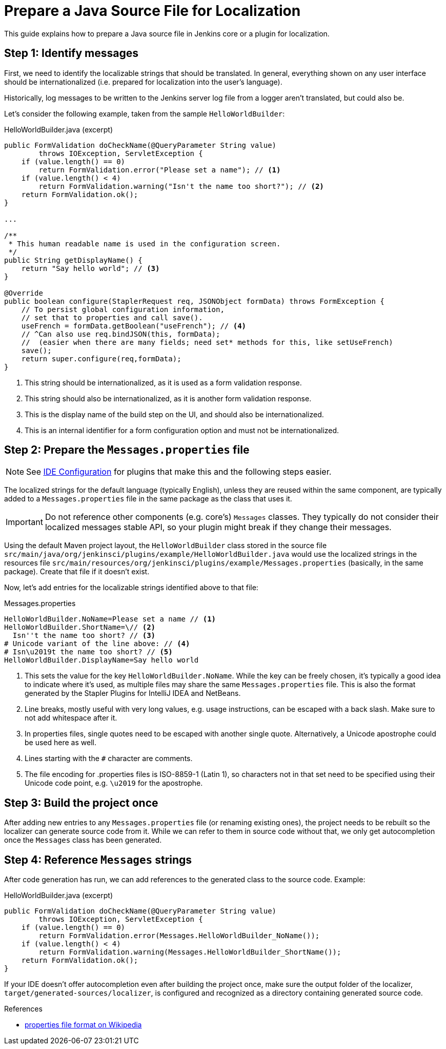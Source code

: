 = Prepare a Java Source File for Localization

This guide explains how to prepare a Java source file in Jenkins core or a plugin for localization.

== Step 1: Identify messages

First, we need to identify the localizable strings that should be translated.
In general, everything shown on any user interface should be internationalized (i.e. prepared for localization into the user's language).

Historically, log messages to be written to the Jenkins server log file from a logger aren't translated, but could also be.

Let's consider the following example, taken from the sample `HelloWorldBuilder`:

[source, java]
.HelloWorldBuilder.java (excerpt)
----
public FormValidation doCheckName(@QueryParameter String value)
        throws IOException, ServletException {
    if (value.length() == 0)
        return FormValidation.error("Please set a name"); // <1>
    if (value.length() < 4)
        return FormValidation.warning("Isn't the name too short?"); // <2>
    return FormValidation.ok();
}

...

/**
 * This human readable name is used in the configuration screen.
 */
public String getDisplayName() {
    return "Say hello world"; // <3>
}

@Override
public boolean configure(StaplerRequest req, JSONObject formData) throws FormException {
    // To persist global configuration information,
    // set that to properties and call save().
    useFrench = formData.getBoolean("useFrench"); // <4>
    // ^Can also use req.bindJSON(this, formData);
    //  (easier when there are many fields; need set* methods for this, like setUseFrench)
    save();
    return super.configure(req,formData);
}

----
<1> This string should be internationalized, as it is used as a form validation response.
<2> This string should also be internationalized, as it is another form validation response.
<3> This is the display name of the build step on the UI, and should also be internationalized.
<4> This is an internal identifier for a form configuration option and must not be internationalized.

== Step 2: Prepare the `Messages.properties` file


////
// TODO better documentation for tool support, including how Netbeans transparently handles properties encoding
////

[NOTE]
====
See xref:dev-docs:development-environment:ide-configuration.adoc[IDE Configuration] for plugins that make this and the following steps easier.
====

The localized strings for the default language (typically English), unless they are reused within the same component, are typically added to a `Messages.properties` file in the same package as the class that uses it.

[IMPORTANT]
====
Do not reference other components (e.g. core's) `Messages` classes.
They typically do not consider their localized messages stable API, so your plugin might break if they change their messages.
====

Using the default Maven project layout, the `HelloWorldBuilder` class stored in the source file `src/main/java/org/jenkinsci/plugins/example/HelloWorldBuilder.java` would use the localized strings in the resources file `src/main/resources/org/jenkinsci/plugins/example/Messages.properties` (basically, in the same package).
Create that file if it doesn't exist.

Now, let's add entries for the localizable strings identified above to that file:

[source]
.Messages.properties
----
HelloWorldBuilder.NoName=Please set a name // <1>
HelloWorldBuilder.ShortName=\// <2>
  Isn''t the name too short? // <3>
# Unicode variant of the line above: // <4>
# Isn\u2019t the name too short? // <5>
HelloWorldBuilder.DisplayName=Say hello world
----
<1> This sets the value for the key `HelloWorldBuilder.NoName`.
While the key can be freely chosen, it's typically a good idea to indicate where it's used, as multiple files may share the same `Messages.properties` file.
This is also the format generated by the Stapler Plugins for IntelliJ IDEA and NetBeans.
<2> Line breaks, mostly useful with very long values, e.g. usage instructions, can be escaped with a back slash.
Make sure to not add whitespace after it.
<3> In properties files, single quotes need to be escaped with another single quote.
Alternatively, a Unicode apostrophe could be used here as well.
<4> Lines starting with the `#` character are comments.
<5> The file encoding for .properties files is ISO-8859-1 (Latin 1), so characters not in that set need to be specified using their Unicode code point, e.g. `\u2019` for the apostrophe.

== Step 3: Build the project once

After adding new entries to any `Messages.properties` file (or renaming existing ones), the project needs to be rebuilt so the localizer can generate source code from it.
While we can refer to them in source code without that, we only get autocompletion once the `Messages` class has been generated.

== Step 4: Reference `Messages` strings

After code generation has run, we can add references to the generated class to the source code.
Example:

[source, java]
.HelloWorldBuilder.java (excerpt)
----
public FormValidation doCheckName(@QueryParameter String value)
        throws IOException, ServletException {
    if (value.length() == 0)
        return FormValidation.error(Messages.HelloWorldBuilder_NoName());
    if (value.length() < 4)
        return FormValidation.warning(Messages.HelloWorldBuilder_ShortName());
    return FormValidation.ok();
}
----

If your IDE doesn't offer autocompletion even after building the project once, make sure the output folder of the localizer, `target/generated-sources/localizer`, is configured and recognized as a directory containing generated source code.

.References
****
* link:https://en.wikipedia.org/wiki/.properties[properties file format on Wikipedia]
****